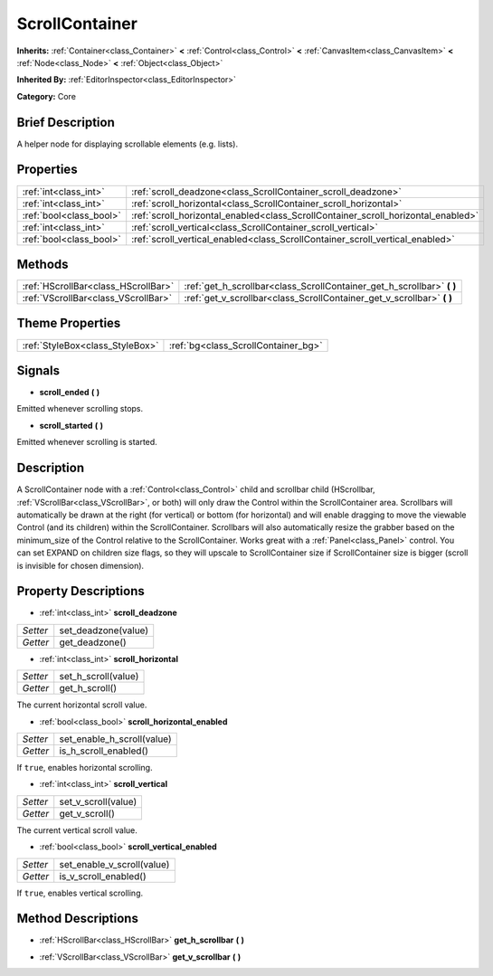 .. Generated automatically by doc/tools/makerst.py in Godot's source tree.
.. DO NOT EDIT THIS FILE, but the ScrollContainer.xml source instead.
.. The source is found in doc/classes or modules/<name>/doc_classes.

.. _class_ScrollContainer:

ScrollContainer
===============

**Inherits:** :ref:`Container<class_Container>` **<** :ref:`Control<class_Control>` **<** :ref:`CanvasItem<class_CanvasItem>` **<** :ref:`Node<class_Node>` **<** :ref:`Object<class_Object>`

**Inherited By:** :ref:`EditorInspector<class_EditorInspector>`

**Category:** Core

Brief Description
-----------------

A helper node for displaying scrollable elements (e.g. lists).

Properties
----------

+-------------------------+-----------------------------------------------------------------------------------+
| :ref:`int<class_int>`   | :ref:`scroll_deadzone<class_ScrollContainer_scroll_deadzone>`                     |
+-------------------------+-----------------------------------------------------------------------------------+
| :ref:`int<class_int>`   | :ref:`scroll_horizontal<class_ScrollContainer_scroll_horizontal>`                 |
+-------------------------+-----------------------------------------------------------------------------------+
| :ref:`bool<class_bool>` | :ref:`scroll_horizontal_enabled<class_ScrollContainer_scroll_horizontal_enabled>` |
+-------------------------+-----------------------------------------------------------------------------------+
| :ref:`int<class_int>`   | :ref:`scroll_vertical<class_ScrollContainer_scroll_vertical>`                     |
+-------------------------+-----------------------------------------------------------------------------------+
| :ref:`bool<class_bool>` | :ref:`scroll_vertical_enabled<class_ScrollContainer_scroll_vertical_enabled>`     |
+-------------------------+-----------------------------------------------------------------------------------+

Methods
-------

+--------------------------------------+---------------------------------------------------------------------------+
| :ref:`HScrollBar<class_HScrollBar>`  | :ref:`get_h_scrollbar<class_ScrollContainer_get_h_scrollbar>` **(** **)** |
+--------------------------------------+---------------------------------------------------------------------------+
| :ref:`VScrollBar<class_VScrollBar>`  | :ref:`get_v_scrollbar<class_ScrollContainer_get_v_scrollbar>` **(** **)** |
+--------------------------------------+---------------------------------------------------------------------------+

Theme Properties
----------------

+---------------------------------+-------------------------------------+
| :ref:`StyleBox<class_StyleBox>` | :ref:`bg<class_ScrollContainer_bg>` |
+---------------------------------+-------------------------------------+

Signals
-------

.. _class_ScrollContainer_scroll_ended:

- **scroll_ended** **(** **)**

Emitted whenever scrolling stops.

.. _class_ScrollContainer_scroll_started:

- **scroll_started** **(** **)**

Emitted whenever scrolling is started.

Description
-----------

A ScrollContainer node with a :ref:`Control<class_Control>` child and scrollbar child (HScrollbar, :ref:`VScrollBar<class_VScrollBar>`, or both) will only draw the Control within the ScrollContainer area. Scrollbars will automatically be drawn at the right (for vertical) or bottom (for horizontal) and will enable dragging to move the viewable Control (and its children) within the ScrollContainer. Scrollbars will also automatically resize the grabber based on the minimum_size of the Control relative to the ScrollContainer. Works great with a :ref:`Panel<class_Panel>` control. You can set EXPAND on children size flags, so they will upscale to ScrollContainer size if ScrollContainer size is bigger (scroll is invisible for chosen dimension).

Property Descriptions
---------------------

.. _class_ScrollContainer_scroll_deadzone:

- :ref:`int<class_int>` **scroll_deadzone**

+----------+---------------------+
| *Setter* | set_deadzone(value) |
+----------+---------------------+
| *Getter* | get_deadzone()      |
+----------+---------------------+

.. _class_ScrollContainer_scroll_horizontal:

- :ref:`int<class_int>` **scroll_horizontal**

+----------+---------------------+
| *Setter* | set_h_scroll(value) |
+----------+---------------------+
| *Getter* | get_h_scroll()      |
+----------+---------------------+

The current horizontal scroll value.

.. _class_ScrollContainer_scroll_horizontal_enabled:

- :ref:`bool<class_bool>` **scroll_horizontal_enabled**

+----------+----------------------------+
| *Setter* | set_enable_h_scroll(value) |
+----------+----------------------------+
| *Getter* | is_h_scroll_enabled()      |
+----------+----------------------------+

If ``true``, enables horizontal scrolling.

.. _class_ScrollContainer_scroll_vertical:

- :ref:`int<class_int>` **scroll_vertical**

+----------+---------------------+
| *Setter* | set_v_scroll(value) |
+----------+---------------------+
| *Getter* | get_v_scroll()      |
+----------+---------------------+

The current vertical scroll value.

.. _class_ScrollContainer_scroll_vertical_enabled:

- :ref:`bool<class_bool>` **scroll_vertical_enabled**

+----------+----------------------------+
| *Setter* | set_enable_v_scroll(value) |
+----------+----------------------------+
| *Getter* | is_v_scroll_enabled()      |
+----------+----------------------------+

If ``true``, enables vertical scrolling.

Method Descriptions
-------------------

.. _class_ScrollContainer_get_h_scrollbar:

- :ref:`HScrollBar<class_HScrollBar>` **get_h_scrollbar** **(** **)**

.. _class_ScrollContainer_get_v_scrollbar:

- :ref:`VScrollBar<class_VScrollBar>` **get_v_scrollbar** **(** **)**

